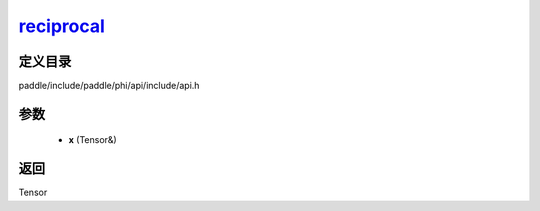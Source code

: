 .. _cn_api_paddle_experimental_reciprocal_:

reciprocal_
-------------------------------

.. cpp:function:: Tensor & reciprocal_ ( Tensor & x ) ;


定义目录
:::::::::::::::::::::
paddle/include/paddle/phi/api/include/api.h

参数
:::::::::::::::::::::
	- **x** (Tensor&)

返回
:::::::::::::::::::::
Tensor
